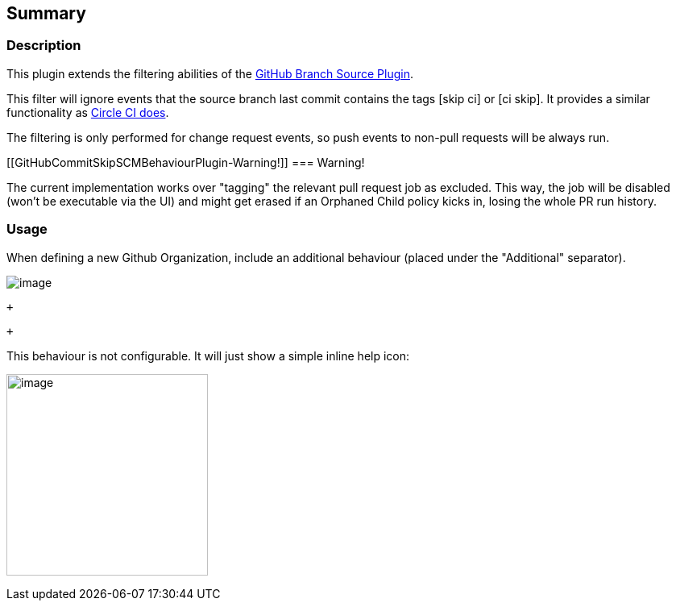 [[GitHubCommitSkipSCMBehaviourPlugin-Summary]]
== Summary

[[GitHubCommitSkipSCMBehaviourPlugin-Description]]
=== Description

This plugin extends the filtering abilities of the
https://wiki.jenkins-ci.org/display/JENKINS/GitHub+Branch+Source+Plugin[GitHub
Branch Source Plugin].

This filter will ignore events that the source branch last commit
contains the tags [skip ci] or [ci skip]. It provides a similar
functionality as https://circleci.com/docs/1.0/skip-a-build/[Circle CI
does].

The filtering is only performed for change request events, so push
events to non-pull requests will be always run.

[[GitHubCommitSkipSCMBehaviourPlugin-Warning!]]
=== [.anchor]#Warning!#

[.anchor]#The current implementation works over "tagging" the relevant
pull request job as excluded. This way, the job will be disabled (won't
be executable via the UI) and might get erased if an Orphaned Child
policy kicks in, losing the whole PR run history.#

[[GitHubCommitSkipSCMBehaviourPlugin-Usage]]
=== [.anchor]#Usage#

When defining a new Github Organization, include an additional behaviour
(placed under the "Additional" separator). 

[.confluence-embedded-file-wrapper .image-left-wrapper]#image:docs/images/Screenshot_from_2017-09-25_13.33.52.png[image]#

 +

 +

This behaviour is not configurable. It will just show a simple inline
help icon:

[.confluence-embedded-file-wrapper .confluence-embedded-manual-size]#image:docs/images/Screenshot_from_2017-09-25_13.34.11.png[image,height=250]#

